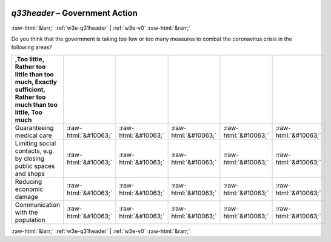 .. _w3e-q33header:

 
 .. role:: raw-html(raw) 
        :format: html 

`q33header` – Government Action
===============================


:raw-html:`&larr;` :ref:`w3e-q31header` | :ref:`w3e-v0` :raw-html:`&rarr;` 


Do you think that the government is taking too few or too many measures to combat the coronavirus crisis in the following areas?

.. csv-table::
   :delim: |
   :header: ,Too little, Rather too little than too much, Exactly sufficient, Rather too much than too little, Too much

           Guaranteeing medical care | :raw-html:`&#10063;`|:raw-html:`&#10063;`|:raw-html:`&#10063;`|:raw-html:`&#10063;`|:raw-html:`&#10063;`
           Limiting social contacts, e.g. by closing public spaces and shops | :raw-html:`&#10063;`|:raw-html:`&#10063;`|:raw-html:`&#10063;`|:raw-html:`&#10063;`|:raw-html:`&#10063;`
           Reducing economic damage | :raw-html:`&#10063;`|:raw-html:`&#10063;`|:raw-html:`&#10063;`|:raw-html:`&#10063;`|:raw-html:`&#10063;`
           Communication with the population | :raw-html:`&#10063;`|:raw-html:`&#10063;`|:raw-html:`&#10063;`|:raw-html:`&#10063;`|:raw-html:`&#10063;`

.. image:: ../_screenshots/w3-q33header.png


:raw-html:`&larr;` :ref:`w3e-q31header` | :ref:`w3e-v0` :raw-html:`&rarr;` 

